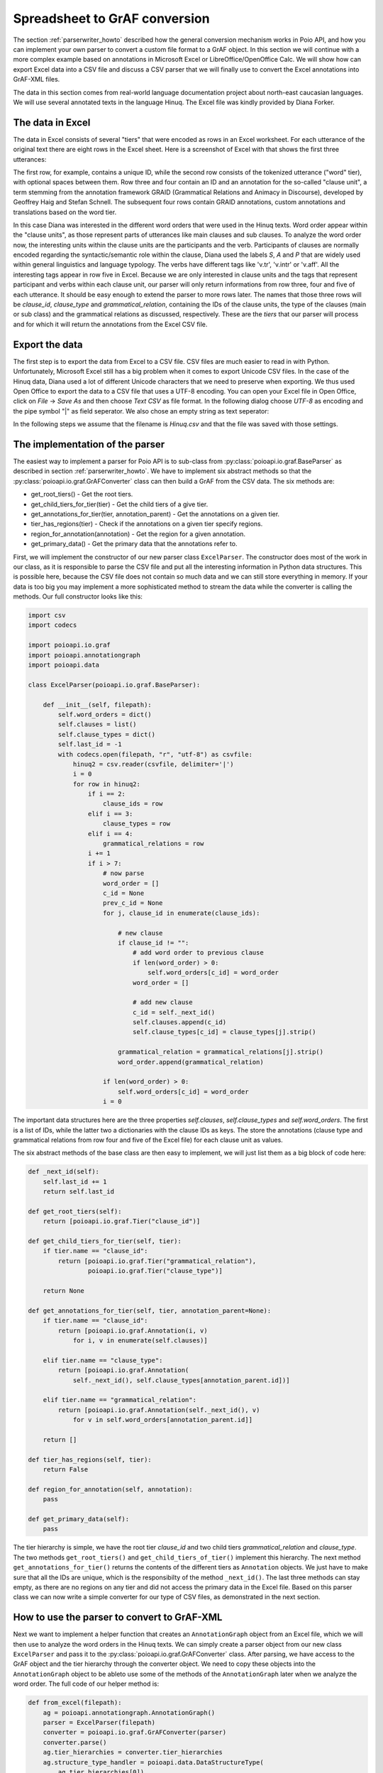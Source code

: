 .. _excel_parser:

Spreadsheet to GrAF conversion
==============================

The section :ref:`parserwriter_howto` described how the general conversion
mechanism works in Poio API, and how you can implement your own parser to
convert a custom file format to a GrAF object. In this section we will continue
with a more complex example based on annotations in Microsoft Excel or
LibreOffice/OpenOffice Calc. We will show how can export Excel data into a
CSV file and discuss a CSV parser that we will finally use to convert the
Excel annotations into GrAF-XML files.

The data in this section comes from real-world language documentation project
about north-east caucasian languages. We will use several annotated texts in
the language Hinuq. The Excel file was kindly provided by Diana Forker.


The data in Excel
-----------------

The data in Excel consists of several "tiers" that were encoded as rows in an
Excel worksheet. For each utterance of the original text there are eight rows
in the Excel sheet. Here is a screenshot of Excel with that shows the first
three utterances:

.. image:: _static/excel_screenshit_hinuq.jpg
  :scale: 50%

The first row, for example, contains a unique ID, while the second row
consists of the tokenized utterance ("word" tier), with optional spaces
between them. Row three and four contain an ID and an annotation for the
so-called "clause unit", a term stemming from the annotation framework GRAID
(Grammatical Relations and Animacy in Discourse), developed by Geoffrey Haig
and Stefan Schnell. The subsequent four rows contain GRAID annotations, custom
annotations and translations based on the word tier.

In this case Diana was interested in the different word orders that were used
in the Hinuq texts. Word order appear within the "clause units", as those
represent parts of utterances like main clauses and sub clauses. To analyze the
word order now, the interesting units within the clause units are the
participants and the verb. Participants of clauses are normally encoded
regarding the syntactic/semantic role within the clause, Diana used the labels
`S`, `A` and `P` that are widely used within general linguistics and language
typology. The verbs have different tags like 'v.tr', 'v.intr' or 'v.aff'. All
the interesting tags appear in row five in Excel. Because we are only interested
in clause units and the tags that represent participant and verbs within each
clause unit, our parser will only return informations from row three, four and
five of each utterance. It should be easy enough to extend the parser to more
rows later. The names that those three rows will be `clause_id`, `clause_type`
and `grammatical_relation`, containing the IDs of the clause units, the type of
the clauses (main or sub class) and the grammatical relations as discussed,
respectively. These are the *tiers* that our parser will process and for which
it will return the annotations from the Excel CSV file.


Export the data
---------------

The first step is to export the data from Excel to a CSV file. CSV files are
much easier to read in with Python. Unfortunately, Microsoft Excel still has
a big problem when it comes to export Unicode CSV files. In the case of the
Hinuq data, Diana used a lot of different Unicode characters that we need
to preserve when exporting. We thus used Open Office to export the data to
a CSV file that uses a UTF-8 encoding. You can open your Excel file in Open
Office, click on `File` -> `Save As` and then choose `Text CSV` as file format.
In the following dialog choose `UTF-8` as encoding and the pipe symbol "|" as
field seperator. We also chose an empty string as text seperator:

.. image:: _static/calc_settings_csvexport.png

In the following steps we assume that the filename is `Hinuq.csv` and that
the file was saved with those settings.


The implementation of the parser
--------------------------------

The easiest way to implement a parser for Poio API is to sub-class from
:py:class:`poioapi.io.graf.BaseParser` as described in section
:ref:`parserwriter_howto`. We have to implement six abstract methods so
that the :py:class:`poioapi.io.graf.GrAFConverter` class can then build a GrAF
from the CSV data. The six methods are:

* get_root_tiers() - Get the root tiers.
* get_child_tiers_for_tier(tier) - Get the child tiers of a give tier.
* get_annotations_for_tier(tier, annotation_parent) - Get the annotations on a
  given tier.
* tier_has_regions(tier) - Check if the annotations on a given tier specify
  regions.
* region_for_annotation(annotation) - Get the region for a given annotation.
* get_primary_data() - Get the primary data that the annotations refer to.

First, we will implement the constructor of our new parser class
``ExcelParser``. The constructor does most of the work in our class, as it is
responsible to parse the CSV file and put all the interesting information
in Python data structures. This is possible here, because the CSV file does
not contain so much data and we can still store everything in memory. If your
data is too big you may implement a more sophisticated method to stream the
data while the converter is calling the methods. Our full constructor looks
like this:

.. code-block:: python

    import csv
    import codecs

    import poioapi.io.graf
    import poioapi.annotationgraph
    import poioapi.data

    class ExcelParser(poioapi.io.graf.BaseParser):

        def __init__(self, filepath):
            self.word_orders = dict()
            self.clauses = list()
            self.clause_types = dict()
            self.last_id = -1
            with codecs.open(filepath, "r", "utf-8") as csvfile:
                hinuq2 = csv.reader(csvfile, delimiter='|')
                i = 0
                for row in hinuq2:
                    if i == 2:
                        clause_ids = row
                    elif i == 3:
                        clause_types = row
                    elif i == 4:
                        grammatical_relations = row
                    i += 1  
                    if i > 7:
                        # now parse
                        word_order = []
                        c_id = None
                        prev_c_id = None
                        for j, clause_id in enumerate(clause_ids):

                            # new clause
                            if clause_id != "":
                                # add word order to previous clause
                                if len(word_order) > 0:
                                    self.word_orders[c_id] = word_order
                                word_order = []
                                
                                # add new clause
                                c_id = self._next_id()
                                self.clauses.append(c_id)
                                self.clause_types[c_id] = clause_types[j].strip()
                            
                            grammatical_relation = grammatical_relations[j].strip()
                            word_order.append(grammatical_relation)

                        if len(word_order) > 0:
                            self.word_orders[c_id] = word_order
                        i = 0

The important data structures here are the three properties `self.clauses`,
`self.clause_types` and `self.word_orders`. The first is a list of IDs,
while the latter two a dictionaries with the clause IDs as keys. The store
the annotations (clause type and grammatical relations from row four and five
of the Excel file) for each clause unit as values.

The six abstract methods of the base class are then easy to implement, we will
just list them as a big block of code here:

.. code-block:: python

    def _next_id(self):
        self.last_id += 1
        return self.last_id

    def get_root_tiers(self):
        return [poioapi.io.graf.Tier("clause_id")]

    def get_child_tiers_for_tier(self, tier):
        if tier.name == "clause_id":
            return [poioapi.io.graf.Tier("grammatical_relation"),
                    poioapi.io.graf.Tier("clause_type")]

        return None

    def get_annotations_for_tier(self, tier, annotation_parent=None):
        if tier.name == "clause_id":
            return [poioapi.io.graf.Annotation(i, v)
                for i, v in enumerate(self.clauses)]

        elif tier.name == "clause_type":
            return [poioapi.io.graf.Annotation(
                self._next_id(), self.clause_types[annotation_parent.id])]

        elif tier.name == "grammatical_relation":
            return [poioapi.io.graf.Annotation(self._next_id(), v) 
                for v in self.word_orders[annotation_parent.id]]
        
        return []

    def tier_has_regions(self, tier):
        return False

    def region_for_annotation(self, annotation):
        pass

    def get_primary_data(self):
        pass

The tier hierarchy is simple, we have the root tier `clause_id` and two child
tiers `grammatical_relation` and `clause_type`. The two methods
``get_root_tiers()`` and ``get_child_tiers_of_tier()`` implement this hierarchy.
The next method ``get_annotations_for_tier()`` returns the contents of the
different tiers as ``Annotation`` objects. We just have to make sure that all
the IDs are unique, which is the responsibilty of the method ``_next_id()``.
The last three methods can stay empty, as there are no regions on any tier and
did not access the primary data in the Excel file. Based on this parser class
we can now write a simple converter for our type of CSV files, as demonstrated
in the next section.


How to use the parser to convert to GrAF-XML
--------------------------------------------

Next we want to implement a helper function that creates an ``AnnotationGraph``
object from an Excel file, which we will then use to analyze the word orders in
the Hinuq texts. We can simply create a parser object from our new class
``ExcelParser`` and pass it to the :py:class:`poioapi.io.graf.GrAFConverter`
class. After parsing, we have access to the GrAF object and the tier hierarchy
through the converter object. We need to copy these objects into the
``AnnotationGraph`` object to be ableto use some of the methods of the
``AnnotationGraph`` later when we analyze the word order. The full code of our
helper method is:

.. code-block:: python

    def from_excel(filepath):
        ag = poioapi.annotationgraph.AnnotationGraph()
        parser = ExcelParser(filepath)
        converter = poioapi.io.graf.GrAFConverter(parser)
        converter.parse()
        ag.tier_hierarchies = converter.tier_hierarchies
        ag.structure_type_handler = poioapi.data.DataStructureType(
            ag.tier_hierarchies[0])
        ag.graf = converter.graf
        return ag

With this preparation we can now follow up with the analysis of word order in
the Excel file. This analysis is part of a separate `IPython notebook
<http://ipython.org/notebook.html>`_ that you can view and download here:

http://nbviewer.ipython.org/urls/raw.github.com/pbouda/notebooks/master/Diana%20Hinuq%20Word%20Order.ipynb

The first block of code in the notebook loads a file `helper/diana.py`, which
contains exactly the class ``ExcelParser`` and the helper function
``from_excel()`` from above. You can download the helper file here:

https://raw.github.com/pbouda/notebooks/master/helpers/diana.py
